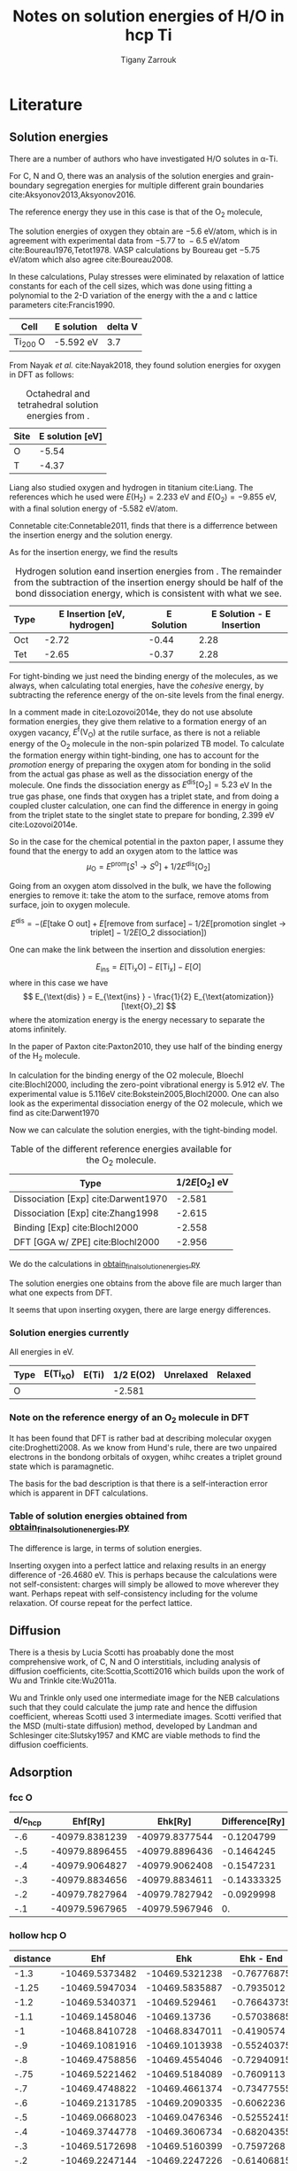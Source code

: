 #+TITLE: Notes on solution energies of H/O in hcp Ti
#+AUTHOR: Tigany Zarrouk
#+BIBLIOGRAPHY: ../../bibliography/zoteroLibrary.bib
#+LaTeX_CLASS: article
#+LaTeX_CLASS_OPTIONS: [a4paper,11pt]
#+LATEX_HEADER: \usepackage{rotating}
#+LATEX_HEADER: \usepackage[margin=1.25in]{geometry}
#+LATEX_HEADER: \usepackage{subfigure}


* Literature

** Solution energies

  There are a number of authors who have investigated H/O solutes in
  α-Ti.

  For C, N and O, there was an analysis of the solution energies and
  grain-boundary segregation energies for multiple different grain
  boundaries cite:Aksyonov2013,Aksyonov2016.

  The reference energy they use in this case is that of the O_2
  molecule,

  The solution energies of oxygen they obtain are $-5.6 \text{ eV/atom}$, which is in agreement with
  experimental data from $-5.77 \text{ to }  -6.5 \text{
  eV/atom}$ cite:Boureau1976,Tetot1978. VASP calculations by Boureau
  get $-5.75 \text{ eV/atom}$ which also agree cite:Boureau2008.

  In these calculations, Pulay stresses were eliminated by relaxation
  of lattice constants for each of the cell sizes, which was done
  using fitting a polynomial to the 2-D variation of the energy with
  the a and c lattice parameters cite:Francis1990.

  #+CAPTION Table of energies from Aksyonov 2016.
  | Cell     | E solution | delta V |
  |----------+------------+---------|
  | Ti_200 O | -5.592 eV  |     3.7 |

  From Nayak /et al./ cite:Nayak2018, they found solution energies for
  oxygen in DFT as follows:

  #+CAPTION: Octahedral and tetrahedral solution energies from \cite{Nayak2018}.
  | Site | E solution [eV] |
  |------+-----------------|
  | O    |           -5.54 |
  | T    |           -4.37 |


  Liang also studied oxygen and hydrogen in titanium cite:Liang. The
  references which he used were $E(\text{H}_2) = 2.233 \text{ eV}$ and
  $E(\text{O}_2) = -9.855 \text{ eV}$, with a final solution energy of
  -5.582 eV/atom.

  Connetable cite:Connetable2011, finds that there is a differrence
  between the insertion energy and the solution energy.

  As for the insertion energy, we find the results

  #+CAPTION: Hydrogen solution eand insertion energies from \cite{Connetable2011}. The remainder from the subtraction of the insertion energy should be half of the bond dissociation energy, which is consistent with what we see.
  | Type | E Insertion [eV, hydrogen] | E Solution | E Solution - E Insertion |
  |------+----------------------------+------------+--------------------------|
  | Oct  |                      -2.72 |      -0.44 |                     2.28 |
  | Tet  |                      -2.65 |      -0.37 |                     2.28 |
  #+TBLFM: $4=$3-$2




  For tight-binding we just need the binding energy of the molecules,
  as we always, when calculating total energies, have the /cohesive/
  energy, by subtracting the reference energy of the on-site levels
  from the final energy.



  In a comment made in cite:Lozovoi2014e, they do not use absolute
  formation energies, they give them relative to a formation energy of
  an oxygen vacancy, $E^{\text{f}}(\text{V}_{\text{O} })$ at the
  rutile surface, as there is not a reliable energy of the
  $\text{O}_2$ molecule in the non-spin polarized TB model. To
  calculate the formation energy within tight-binding, one has to
  account for the /promotion/ energy of preparing the oxygen atom for
  bonding in the solid from the actual gas phase as well as the
  dissociation energy of the molecule. One finds the dissociation
  energy as $E^{\text{dis}}[\text{O}_2] = 5.23$ eV  In the true gas
  phase, one finds that oxygen has a triplet state, and from doing a
  coupled cluster calculation, one can find the difference in energy
  in going from the triplet state to the singlet state to prepare for
  bonding, 2.399 eV cite:Lozovoi2014e.

  So in the case for the chemical potential in the paxton paper, I
  assume they found that the energy to add an oxygen atom to the
  lattice was \[ \mu_{\text{O}} = E^{\text{prom}}[S^1 \rightarrow
  S^0] + 1/2 E^{\text{dis}}[\text{O}_2] \]

  Going from an oxygen atom dissolved in the bulk, we have the
  following energies to remove it: take the atom to the surface,
  remove atoms from surface, join to oxygen molecule.

 \[ E^{\text{dis} } = - ( E[\text{take O out} ] + E[\text{remove from
  surface} ] - 1/2E[\text{promotion singlet -> triplet} ] -
  1/2E[\text{O_2 dissociation}] ) \]


  \[  \]
  # The atomisation

  # # From NIST 1970

  # E_ox_diss = 498 #3.95 # kJ/mol
  # E_ox = - E_ox_diss * 1.0364 / 100. / 2





  One can make the link between the insertion and dissolution energies:

  \[ E_{\text{ins}} = E[\text{Ti}_x \text{O}] - E[\text{Ti}_x] - E[O]
  \]
  where in this case we have
  \[ E_{\text{dis} } = E_{\text{ins} } - \frac{1}{2} E_{\text{atomization}}[\text{O}_2] \]
  where the atomization energy is the energy necessary to separate the
  atoms infinitely.


  In the paper of Paxton cite:Paxton2010, they use half of the binding
  energy of the $\text{H}_2$ molecule.

  In calculation for the binding energy of the O2 molecule, Bloechl
  cite:Blochl2000, including the zero-point vibrational energy is
  5.912 eV. The experimental value is 5.116eV
  cite:Bokstein2005,Blochl2000. One can also look as the experimental
  dissociation energy of the O2 molecule, which we find as cite:Darwent1970

  Now we can calculate the solution energies, with the tight-binding
  model.

  #+CAPTION: Table of the different reference energies available for the $\text{O}_2$ molecule.
  | Type                                | $1/2 E[ \text{O}_2 ]$ eV |
  |-------------------------------------+--------------------------|
  | Dissociation [Exp] cite:Darwent1970 |                   -2.581 |
  | Dissociation [Exp] cite:Zhang1998   |                   -2.615 |
  | Binding [Exp] cite:Blochl2000       |                   -2.558 |
  | DFT [GGA w/ ZPE]  cite:Blochl2000   |                   -2.956 |

  We do the calculations in [[file:~/Documents/ti/final_model_2019-11-06/vacancy_complexes/volume_relaxation/results/2020-05-11_c_relax_kcl/obtain_final_solution_energies.py][obtain_final_solution_energies.py]]

  The solution energies one obtains from the above file are much
  larger than what one expects from DFT.

  It seems that upon inserting oxygen, there are large energy
  differences.

*** Solution energies currently

    All energies in eV.

    | Type | E(Ti_xO) | E(Ti) | 1/2 E(O2) | Unrelaxed | Relaxed |
    |------+----------+-------+-----------+-----------+---------|
    | O    |          |       |    -2.581 |           |         |


*** Note on the reference energy of an O_2 molecule in DFT

    It has been found that DFT is rather bad at describing molecular
    oxygen cite:Droghetti2008. As we know from Hund's rule, there are two unpaired
    electrons in the bondong orbitals of oxygen, whihc creates a
    triplet ground state which is paramagnetic.


    The basis for the bad description is that there is a
    self-interaction error which is apparent in DFT calculations.

*** Table of solution energies obtained from  [[file:~/Documents/ti/final_model_2019-11-06/vacancy_complexes/volume_relaxation/results/2020-05-11_c_relax_kcl/obtain_final_solution_energies.py][obtain_final_solution_energies.py]]

    The difference is large, in terms of solution energies.

    Inserting oxygen into a perfect lattice and relaxing results in an
    energy difference of -26.4680 eV. This is perhaps because the
    calculations were not self-consistent: charges will simply be
    allowed to move wherever they want.	Perhaps repeat with
    self-consistency including for the volume relaxation. Of course
    repeat for the perfect lattice.



** Diffusion
  There is a thesis by Lucia Scotti has proabably done the most
  comprehensive work, of C, N and O interstitials, including analysis of diffusion coefficients, cite:Scottia,Scotti2016 which builds upon the
  work of Wu and Trinkle cite:Wu2011a.

  Wu and Trinkle only used one intermediate image for the NEB
  calculations such that they could calculate the jump rate and hence
  the diffusion coefficient, whereas Scotti used 3 intermediate
  images. Scotti verified that the MSD (multi-state diffusion) method,
  developed by Landman and Schlesinger cite:Slutsky1957 and KMC are
  viable methods to find the diffusion coefficients.

** Adsorption
*** fcc O

    #+tblname: fcc_ads_O_ti
| d/c_hcp |        Ehf[Ry] |        Ehk[Ry] | Difference[Ry] |
|---------+----------------+----------------+----------------|
|     -.6 | -40979.8381239 | -40979.8377544 |     -0.1204799 |
|     -.5 | -40979.8896455 | -40979.8896436 |     -0.1464245 |
|     -.4 | -40979.9064827 | -40979.9062408 |     -0.1547231 |
|     -.3 | -40979.8834656 | -40979.8834611 |    -0.14333325 |
|     -.2 | -40979.7827964 | -40979.7827942 |     -0.0929998 |
|     -.1 | -40979.5967965 | -40979.5967946 |             0. |
   #+TBLFM: $4=($3-@>$3)/2




*** hollow hcp O
   
   #+tblname: hhcp_ads_O_ti
   | distance |            Ehf |            Ehk |   Ehk - End |
   |----------+----------------+----------------+-------------|
   |     -1.3 | -10469.5373482 | -10469.5321238 | -0.76776875 |
   |    -1.25 | -10469.5947034 | -10469.5835887 |  -0.7935012 |
   |     -1.2 | -10469.5340371 |  -10469.529461 | -0.76643735 |
   |     -1.1 | -10469.1458046 |   -10469.13736 | -0.57038685 |
   |       -1 | -10468.8410728 | -10468.8347011 |  -0.4190574 |
   |      -.9 | -10469.1081916 | -10469.1013938 | -0.55240375 |
   |      -.8 | -10469.4758856 | -10469.4554046 | -0.72940915 |
   |     -.75 | -10469.5221462 | -10469.5184089 |  -0.7609113 |
   |      -.7 | -10469.4748822 | -10469.4661374 | -0.73477555 |
   |      -.6 | -10469.2131785 | -10469.2090335 |  -0.6062236 |
   |      -.5 | -10469.0668023 | -10469.0476346 | -0.52552415 |
   |      -.4 | -10469.3744778 | -10469.3606734 | -0.68204355 |
   |      -.3 | -10469.5172698 | -10469.5160399 |  -0.7597268 |
   |      -.2 | -10469.2247144 | -10469.2247226 | -0.61406815 |
   |      -.1 | -10468.8055939 | -10468.8046348 | -0.40402425 |
   |        0 | -10468.5069921 | -10468.5060385 |  -0.2547261 |
   |      .25 | -10468.1292858 | -10468.1261653 |  -0.0647895 |
   |       .5 | -10468.0341156 | -10468.0303245 |  -0.0168691 |
   |      .75 | -10468.0105439 | -10468.0060259 |  -4.7198e-3 |
   |        1 | -10468.0009337 | -10467.9965863 |          0. |
   #+TBLFM: $4=($3-@>$3)/2



   #+begin_src gnuplot :var data=hhcp_ads_O_ti :results output :file ./images/hhcp_ads_O_ti_dft.png
    set title "Unrelaxed DFT O adsorption hollow hcp site"
    set xlabel "Distance [chcp^{-1}]"
    set terminal png size 400,300
    plot data using 1:4 w linespoints lt 1 lw 3 title "DFT Unrelaxed"
   #+end_src

   #+RESULTS:
   [[file:./images/hhcp_ads_O_ti_dft.png]]

**** Test obj


|--------------+----------+----------+-------------|
| a            |   9.5272 |   8.3565 | 592532.4407 |
| B            | 114.6046 | 144.3900 |  38359.0790 |
| C11          |  64.8628 | 109.3380 |  85525.6969 |
| Cp           | -37.5806 | -25.8870 |   5912.2730 |
| C44          |  81.6556 |   2.9530 |  10712.6972 |
| H_sol_O      |   0.0000 |   0.0000 |      0.0000 |
| H_sol_T      |   0.0000 |   0.0000 |      0.0000 |
| H_sol_d      |   0.0000 |   0.0000 |      0.0000 |
| O_sol_O      |   0.0000 |   0.0000 |      0.0000 |
| O_sol_T      |   0.0000 |   0.0000 |      0.0000 |
| O_sol_d      |   0.0000 |   0.0000 |      0.0000 |
| H_ads_amp_h  |   0.5645 |   0.1087 |  22456.5520 |
| O_ads_amp_h  |   0.5675 |   0.6811 |   1394.4160 |
| H_ads_diff   |   1.0870 |   0.0000 | 118167.5702 |
| O_ads_diff_f |  -1.0247 |   0.0000 | 105004.8926 |
| O_ads_diff_h |   1.5212 |   0.0000 | 231408.7470 |
|--------------+----------+----------+-------------|
|              |          |          | 1211474.4000   |
#+tblfm:  @>$4=vsum(@I..@II)
